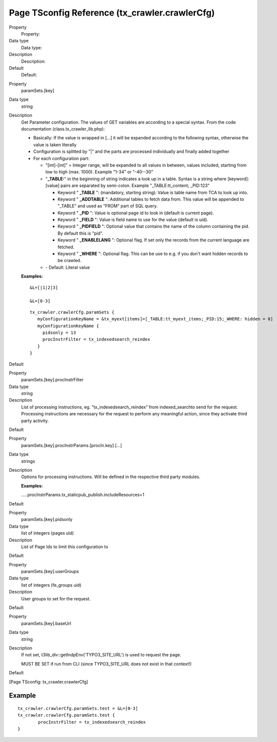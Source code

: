 ﻿

.. ==================================================
.. FOR YOUR INFORMATION
.. --------------------------------------------------
.. -*- coding: utf-8 -*- with BOM.

.. ==================================================
.. DEFINE SOME TEXTROLES
.. --------------------------------------------------
.. role::   underline
.. role::   typoscript(code)
.. role::   ts(typoscript)
   :class:  typoscript
.. role::   php(code)


Page TSconfig Reference (tx\_crawler.crawlerCfg)
^^^^^^^^^^^^^^^^^^^^^^^^^^^^^^^^^^^^^^^^^^^^^^^^

.. ### BEGIN~OF~TABLE ###

.. container:: table-row

   Property
         Property:

   Data type
         Data type:

   Description
         Description:

   Default
         Default:


.. container:: table-row

   Property
         .. _crawler-tsconfig-paramSets-key:

         paramSets.[key]

   Data type
         string

   Description
         Get Parameter configuration. The values of GET variables are according
         to a special syntax. From the code documentation
         (class.tx\_crawler\_lib.php):

         - Basically: If the value is wrapped in [...] it will be expanded
           according to the following syntax, otherwise the value is taken
           literally

         - Configuration is splitted by "\|" and the parts are processed
           individually and finally added together

         - For each configuration part:

           - "[int]-[int]" = Integer range, will be expanded to all values in
             between, values included, starting from low to high (max. 1000).
             Example "1-34" or "-40--30"

           - "**\_TABLE:**" in the beginning of string indicates a look up in a
             table. Syntax is a string where [keyword]:[value] pairs are separated
             by semi-colon. Example "\_TABLE:tt\_content; \_PID:123"

             - Keyword " **\_TABLE** ": (mandatory, starting string): Value is table
               name from TCA to look up into.

             - Keyword " **\_ADDTABLE** ": Additional tables to fetch data from.
               This value will be appended to "\_TABLE" and used as "FROM"
               part of SQL query.

             - Keyword " **\_PID** ": Value is optional page id to look in (default
               is current page).

             - Keyword " **\_FIELD** ": Value is field name to use for the value
               (default is uid).

             - Keyword " **\_PIDFIELD** ": Optional value that contains the name of
               the column containing the pid. By default this is "pid".

             - Keyword " **\_ENABLELANG** ": Optional flag. If set only the records
               from the current language are fetched.

             - Keyword " **\_WHERE** ": Optional flag. This can be use to e.g. if
               you don't want hidden records to be crawled.

           - \- Default: Literal value

         **Examples:**

         ::

            &L=[|1|2|3]

            &L=[0-3]

         ::

            tx_crawler.crawlerCfg.paramSets {
               myConfigurationKeyName = &tx_myext[items]=[_TABLE:tt_myext_items;_PID:15;_WHERE: hidden = 0]
               myConfigurationKeyName {
                 pidsonly = 13
                 procInstrFilter = tx_indexedsearch_reindex
               }
            }
            
   Default


.. container:: table-row

   Property
         .. _crawler-tsconfig-paramSets-key-procInstrFilter:

         paramSets.[key].procInstrFilter

   Data type
         string

   Description
         List of processing instructions, eg. "tx\_indexedsearch\_reindex" from
         indexed\_searchto send for the request. Processing instructions are
         necessary for the request to perform any meaningful action, since they
         activate third party activity.

   Default


.. container:: table-row

   Property
         paramSets.[key].procInstrParams.[procIn.key].[...]

   Data type
         strings

   Description
         Options for processing instructions. Will be defined in the respective
         third party modules.

         **Examples:**

         .....procInstrParams.tx\_staticpub\_publish.includeResources=1

   Default


.. container:: table-row

   Property
         .. _crawler-tsconfig-paramSets-key-pidsOnly:

         paramSets.[key].pidsonly

   Data type
         list of integers (pages uid)

   Description
         List of Page Ids to limit this configuration to

   Default


.. container:: table-row

   Property
         .. _crawler-tsconfig-paramSets-key-userGroups:

         paramSets.[key].userGroups

   Data type
         list of integers (fe\_groups uid)

   Description
         User groups to set for the request.

   Default


.. container:: table-row

   Property
         .. _crawler-tsconfig-paramSets-key-baseUrl:

         paramSets.[key].baseUrl

   Data type
         string

   Description
         If not set, t3lib\_div::getIndpEnv('TYPO3\_SITE\_URL') is used to
         request the page.

         MUST BE SET if run from CLI (since TYPO3\_SITE\_URL does not exist in
         that context!)

   Default


.. ###### END~OF~TABLE ######

[Page TSconfig: tx\_crawler.crawlerCfg]


Example
~~~~~~~

::

   tx_crawler.crawlerCfg.paramSets.test = &L=[0-3]
   tx_crawler.crawlerCfg.paramSets.test {
           procInstrFilter = tx_indexedsearch_reindex
   }

